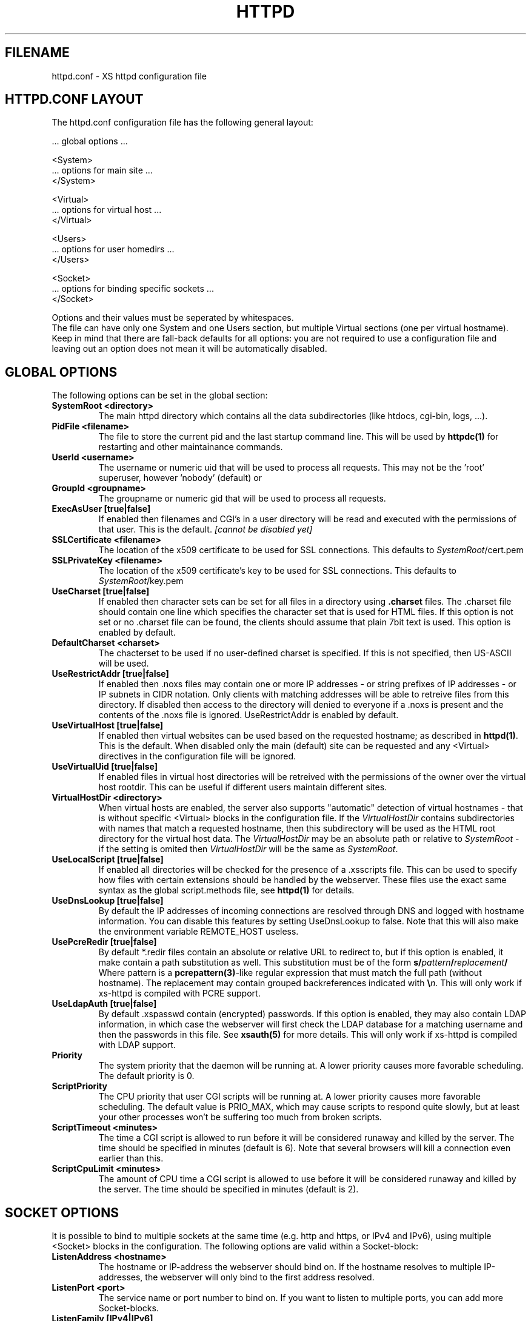 .TH HTTPD 5 "12 June 2002"
.SH FILENAME
httpd.conf \- XS httpd configuration file
.LP
.SH HTTPD.CONF LAYOUT
.LP
The httpd.conf configuration file has the following general layout:

 ... global options ...

 <System>
 ... options for main site ...
 </System>

 <Virtual>
 ... options for virtual host ...
 </Virtual>

 <Users>
 ... options for user homedirs ...
 </Users>

 <Socket>
 ... options for binding specific sockets ...
 </Socket>
.LP
Options and their values must be seperated by whitespaces.
.br
The file can have only one System and one Users section, but multiple
Virtual sections (one per virtual hostname). Keep in mind that there
are fall-back defaults for all options: you are not required to use a
configuration file and leaving out an option does not mean it will be
automatically disabled.

.LP
.SH GLOBAL OPTIONS
The following options can be set in the global section:

.TP
.B SystemRoot <directory>
The main httpd directory which contains all the data subdirectories
(like htdocs, cgi-bin, logs, ...).
.TP
.B PidFile <filename>
The file to store the current pid and the last startup command line.
This will be used by
.B httpdc(1)
for restarting and other maintainance commands.
.TP
.B UserId <username>
The username or numeric uid that will be used to process all requests.
This may not be the 'root' superuser, however 'nobody' (default) or
'http' are good candidates.
.TP
.B GroupId <groupname>
The groupname or numeric gid that will be used to process all requests.

.TP
.B ExecAsUser [true|false]
If enabled then filenames and CGI's in a user directory will be read and
executed with the permissions of that user. This is the default.
.I [cannot be disabled yet]
.TP
.B SSLCertificate <filename>
The location of the x509 certificate to be used for SSL connections.
This defaults to \fISystemRoot\fP/cert.pem
.TP
.B SSLPrivateKey <filename>
The location of the x509 certificate's key to be used for SSL connections.
This defaults to \fISystemRoot\fP/key.pem
.TP
.B UseCharset [true|false]
If enabled then character sets can be set for all files in a directory
using
.B .charset
files. The .charset file should contain one line which specifies the
character set that is used for HTML files. If this option is not set or
no .charset file can be found, the clients should assume that plain 7bit
text is used. This option is enabled by default.
.TP
.B DefaultCharset <charset>
The chacterset to be used if no user-defined charset is specified.
If this is not specified, then US-ASCII will be used.
.TP
.B UseRestrictAddr [true|false]
If enabled then .noxs files may contain one or more IP addresses - or
string prefixes of IP addresses - or IP subnets in CIDR notation. Only
clients with matching addresses will be able to retreive files from this
directory. If disabled then access to the directory will denied to
everyone if a .noxs is present and the contents of the .noxs file is
ignored. UseRestrictAddr is enabled by default.
.TP
.B UseVirtualHost [true|false]
If enabled then virtual websites can be used based on the requested
hostname; as described in
.BR httpd(1) .
This is the default. When disabled only the main (default) site can be
requested and any <Virtual> directives in the configuration file will be
ignored.
.TP
.B UseVirtualUid [true|false]
If enabled files in virtual host directories will be retreived with the
permissions of the owner over the virtual host rootdir. This can be
useful if different users maintain different sites.
.TP
.B VirtualHostDir <directory>
When virtual hosts are enabled, the server also supports "automatic"
detection of virtual hostnames - that is without specific <Virtual>
blocks in the configuration file. If the
.I VirtualHostDir
contains subdirectories with names that match a requested hostname, then
this subdirectory will be used as the HTML root directory for the
virtual host data. The \fIVirtualHostDir\fP may be an absolute path or
relative to \fISystemRoot\fP - if the setting is omited then
\fIVirtualHostDir\fP will be the same as \fISystemRoot\fP.
.TP
.B UseLocalScript [true|false]
If enabled all directories will be checked for the presence of a .xsscripts
file. This can be used to specify how files with certain
extensions should be handled by the webserver. These files use the exact
same syntax as the global script.methods file, see
.BR httpd(1)
for details.
.TP
.B UseDnsLookup [true|false]
By default the IP addresses of incoming connections are resolved through
DNS and logged with hostname information. You can disable this features
by setting UseDnsLookup to false. Note that this will also make the
environment variable REMOTE_HOST useless.
.TP
.B UsePcreRedir [true|false]
By default *.redir files contain an absolute or relative URL to redirect to,
but if this option is enabled, it make contain a path substitution as well.
This substitution must be of the form
\fBs/\fP\fIpattern\fP\fB/\fP\fIreplacement\fP\fB/\fP
Where pattern is a \fBpcrepattern(3)\fP-like regular expression that must
match the full path (without hostname). The replacement may contain grouped
backreferences indicated with \fB\\\fP\fIn\fP.
This will only work if xs-httpd is compiled with PCRE support.
.TP
.B UseLdapAuth [true|false]
By default .xspasswd contain (encrypted) passwords. If this option is
enabled, they may also contain LDAP information, in which case the webserver
will first check the LDAP database for a matching username and then the
passwords in this file. See \fBxsauth(5)\fP for more details.
This will only work if xs-httpd is compiled with LDAP support.
.TP
.B Priority
The system priority that the daemon will be running at. A lower priority causes
more favorable scheduling. The default priority is 0.
.TP
.B ScriptPriority
The CPU priority that user CGI scripts will be running at. A lower priority
causes more favorable scheduling. The default value is PRIO_MAX, which may
cause scripts to respond quite slowly, but at least your other processes won't
be suffering too much from broken scripts.
.TP
.B ScriptTimeout <minutes>
The time a CGI script is allowed to run before it will be considered runaway
and killed by the server. The time should be specified in minutes (default is 6).
Note that several browsers will kill a connection even earlier than this.
.TP
.B ScriptCpuLimit <minutes>
The amount of CPU time a CGI script is allowed to use before it will be
considered runaway and killed by the server. The time should be specified
in minutes (default is 2).

.LP
.SH SOCKET OPTIONS
It is possible to bind to multiple sockets at the same time (e.g.
http and https, or IPv4 and IPv6), using multiple <Socket> blocks
in the configuration. The following options are valid within a
Socket-block:

.TP
.B ListenAddress <hostname>
The hostname or IP-address the webserver should bind on. If the
hostname resolves to multiple IP-addresses, the webserver will only
bind to the first address resolved.
.TP
.B ListenPort <port>
The service name or port number to bind on. If you want to listen to
multiple ports, you can add more Socket-blocks.
.TP
.B ListenFamily [IPv4|IPv6]
The address family to use: IPv6 is only available when enabled at
compile-time. The default is to leave the family unspecified - which
means that your operating system can choose: in this case the httpd can
even listen to both IPv4 and IPv6 addresses. Note that most operation
systems don't allow binding to multi-family sockets, in which case you
will need to start httpds for IPv4 and IPv6 seperately.
.TP
.B Instances <number>
The number of parallell services to run.
.TP
.B UseSSL [true|false]
If enabled, use SSL instead of plain text. This can only be used if SSL
support is enabled at compile time. If this option is set then the
'https' (443) port will be used by default, instead of 'http' (80). This
option is disabled by default. Note that you may include both blocks with
and without UseSSL.

.LP
.SH SECTION OPTIONS
The following options can be set in the System, Virtual and Users sections:

.TP
.B HostName <hostname>
The hostname of the server. This is required for a Virtual section.
For the System en Users sections it defaults to the name of the machine.
.TP
.B HostAlias <hostname> [hostname ...]
One or more aliases for the previously mentioned hostname.
.TP
.B HtmlDir <directory>
The main directory containing all the HTML files. This defaults to
SystemRoot/htdocs/ for the main server and ~/.html/ for users.
It is a mandatory option in Virtual sections.
.TP
.B ExecDir <directory>
The path contain the CGI scripts. This is the directory as it is
specified in the URL, which is not necessary the same as the directory
on disk (default: cgi-bin).
.TP
.B PhExecDir <directory>
Physical CGI directory: this is the subdirectory where scripts are
stored on disk. However if you do not use the same value as ExecDir, it
is easy to get confused (default: cgi-bin)
.TP
.B LogAccess <filename>
Logfile to use for normal HTTP requests (answered with a 2xx response).
Instead of a filename, it is possible to log to an external process
using a pipe-symbol and full pathname. If the command is followed by
options or arguments, make sure to quote it using double quotes. For
example to enable logging through cronolog:
.br
LogAccess "|/usr/local/sbin/cronolog /wwwsys/logs/access_%Y%m%d"
.TP
.B LogError <filename>
Logfile or program to use for HTTP requests that trigger errors (like
file not found, 4xx responses).
.TP
.B LogReferer <filename>
Logfile or program to use for HTTP referrer information. Note that this
is only used when LogStyle traditional is selected - otherwise referrer
information will be included in the standard LogAccess file.
.TP
.B LogStyle [traditional|combined|virtual]
Defines the logfile format. Traditionally access and referrer logs will
be split over two different files (common logfile format), but using a
combined accesslog is more common nowadays (extended logfile format).
The virtual format is basically an combined log with an extra first field
indicating the virtual hostname that was accessed on the webserver.
.TP
.B IndexFiles <filename> [filename ...]
Defines the filename that should be used when the user asks for a
directory. The webserver will never autogenerate a directory index: you
can use \fBxsindex(1)\fP for that. You can specify multiple filenames
seperated by commas or whitespace. The default value is \fBindex.html,
index.htm, index.php\fP (meaning that index.htm will only be tried if
index.html is not present, etc.).
.br
If this option is omitted for the <Virtual> or <Users> section, it will
default to the definition in the <System> block. Or the previously
mentioned default if this is also unspecified.

.SH EXAMPLE
Refer to the httpd.conf.sample file that comes with the source distribution.
.SH ACKNOWLEDGEMENTS
I thank all the members at MCGV Stack who are actively involved in the
entire WWW happening.
.SH "SEE ALSO"
http://www.stack.nl/~sven/xs\-httpd/
.br
httpd(1), xspasswd(1), imagemap(1), clearxs(1), readxs(1), gfxcount(1),
xsindex(1), httpdc(1), xsauth(5), xsscripts(5)
.SH COPYRIGHT
All the programs in the XS\-HTTPD package are copyright (C) 1995-2005
by Sven Berkvens and Johan van Selst, except the imagemapper, 
.SH AUTHOR
The original author of this WWW server and its accompanying programs
is Sven Berkvens, except the imagemapper which was taken from the NCSA
distribution and cleaned up. The current maintainer is Johan van Selst.
.LP
New features have been added by other people at Stack. If you have
problems with this version please contact the Stack maintainers
(xs-httpd@stack.nl) about it and don't bother Sven.
